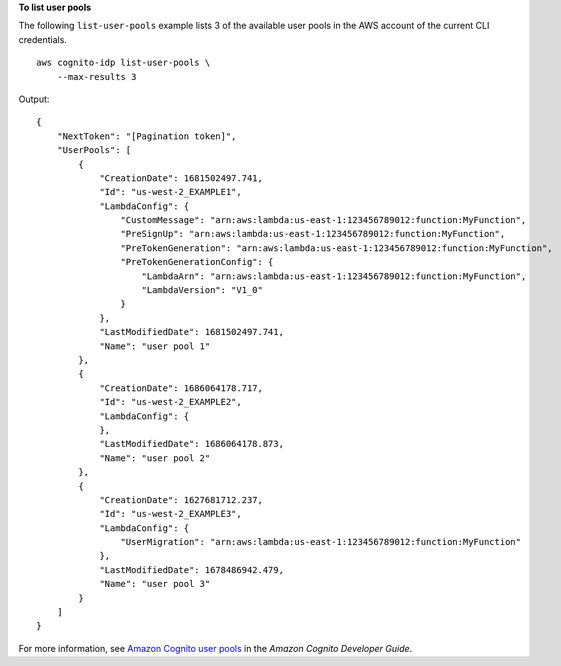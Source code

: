 **To list user pools**

The following ``list-user-pools`` example lists 3 of the available user pools in the AWS account of the current CLI credentials. ::

    aws cognito-idp list-user-pools \
        --max-results 3

Output::

    {
        "NextToken": "[Pagination token]",
        "UserPools": [
            {
                "CreationDate": 1681502497.741,
                "Id": "us-west-2_EXAMPLE1",
                "LambdaConfig": {
                    "CustomMessage": "arn:aws:lambda:us-east-1:123456789012:function:MyFunction",
                    "PreSignUp": "arn:aws:lambda:us-east-1:123456789012:function:MyFunction",
                    "PreTokenGeneration": "arn:aws:lambda:us-east-1:123456789012:function:MyFunction",
                    "PreTokenGenerationConfig": {
                        "LambdaArn": "arn:aws:lambda:us-east-1:123456789012:function:MyFunction",
                        "LambdaVersion": "V1_0"
                    }
                },
                "LastModifiedDate": 1681502497.741,
                "Name": "user pool 1"
            },
            {
                "CreationDate": 1686064178.717,
                "Id": "us-west-2_EXAMPLE2",
                "LambdaConfig": {
                },
                "LastModifiedDate": 1686064178.873,
                "Name": "user pool 2"
            },
            {
                "CreationDate": 1627681712.237,
                "Id": "us-west-2_EXAMPLE3",
                "LambdaConfig": {
                    "UserMigration": "arn:aws:lambda:us-east-1:123456789012:function:MyFunction"
                },
                "LastModifiedDate": 1678486942.479,
                "Name": "user pool 3"
            }
        ]
    }

For more information, see `Amazon Cognito user pools <https://docs.aws.amazon.com/cognito/latest/developerguide/cognito-user-pools.html>`__ in the *Amazon Cognito Developer Guide*.

